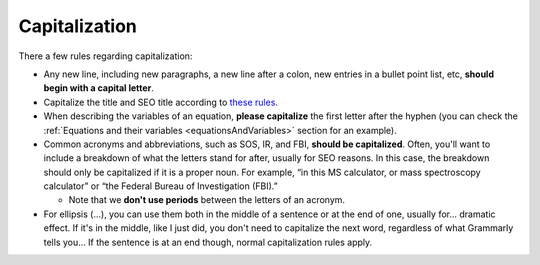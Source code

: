 .. _textStylingGuideCapitalization:


Capitalization
==============

There a few rules regarding capitalization:

* Any new line, including new paragraphs, a new line after a colon, new entries in a bullet point list, etc, **should begin with a capital letter**.
* Capitalize the title and SEO title according to `these rules <http://grammar.yourdictionary.com/capitalization/rules-for-capitalization-in-titles.html>`_.
* When describing the variables of an equation, **please capitalize** the first letter after the hyphen (you can check the :ref:`Equations and their variables <equationsAndVariables>` section for an example).
* Common acronyms and abbreviations, such as SOS, IR, and FBI, **should be capitalized**. Often, you'll want to include a breakdown of what the letters stand for after, usually for SEO reasons. In this case, the breakdown should only be capitalized if it is a proper noun. For example, “in this MS calculator, or mass spectroscopy calculator” or “the Federal Bureau of Investigation (FBI).”

  * Note that we **don't use periods** between the letters of an acronym.

* For ellipsis (...), you can use them both in the middle of a sentence or at the end of one, usually for... dramatic effect. If it's in the middle, like I just did, you don't need to capitalize the next word, regardless of what Grammarly tells you… If the sentence is at an end though, normal capitalization rules apply.
